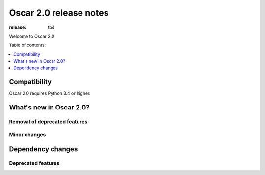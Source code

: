=======================
Oscar 2.0 release notes
=======================

:release: tbd

Welcome to Oscar 2.0


Table of contents:

.. contents::
    :local:
    :depth: 1


.. _compatibility_of_2.0:

Compatibility
-------------

Oscar 2.0 requires Python 3.4 or higher.

.. _new_in_2.0:

What's new in Oscar 2.0?
------------------------

Removal of deprecated features
~~~~~~~~~~~~~~~~~~~~~~~~~~~~~~

Minor changes
~~~~~~~~~~~~~

Dependency changes
------------------

.. _deprecated_features_in_2.0:

Deprecated features
~~~~~~~~~~~~~~~~~~~
